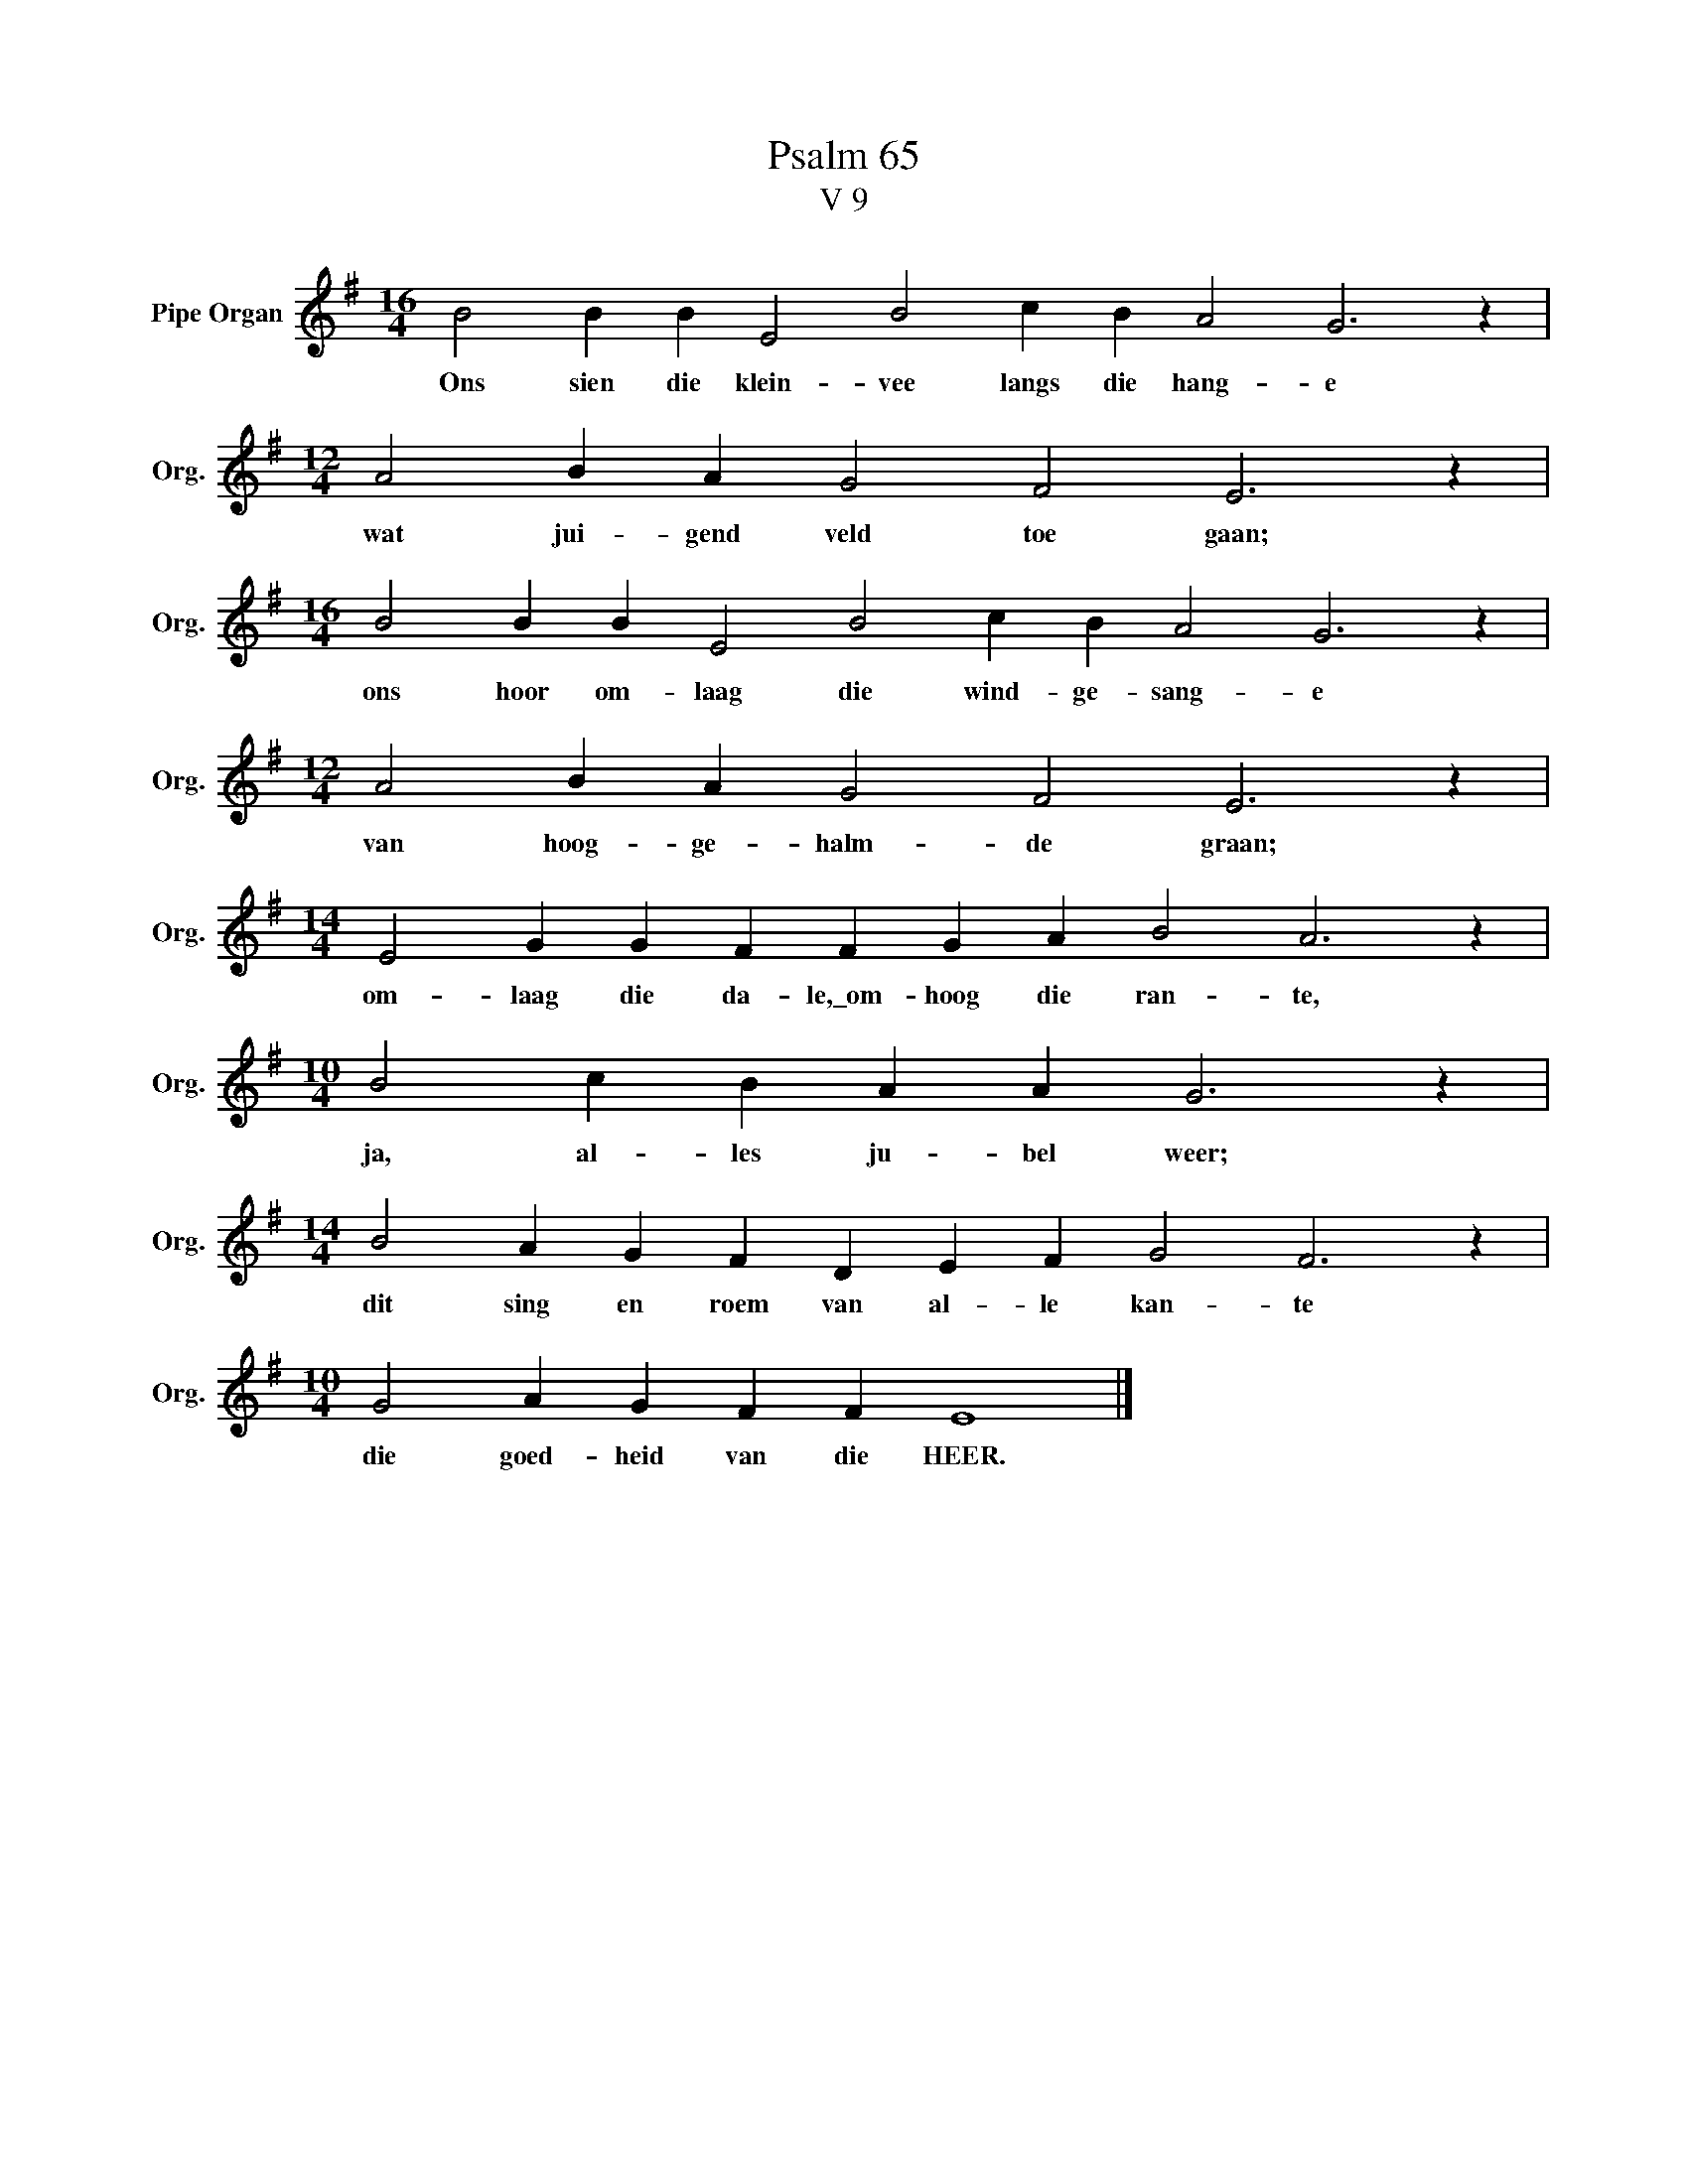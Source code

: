 X:1
T:Psalm 65
T:V 9
L:1/4
M:16/4
I:linebreak $
K:G
V:1 treble nm="Pipe Organ" snm="Org."
V:1
 B2 B B E2 B2 c B A2 G3 z |$[M:12/4] A2 B A G2 F2 E3 z |$[M:16/4] B2 B B E2 B2 c B A2 G3 z |$ %3
w: Ons sien die klein- vee langs die hang- e|wat jui- gend veld toe gaan;|ons hoor om- laag die wind- ge- sang- e|
[M:12/4] A2 B A G2 F2 E3 z |$[M:14/4] E2 G G F F G A B2 A3 z |$[M:10/4] B2 c B A A G3 z |$ %6
w: van hoog- ge- halm- de graan;|om- laag die da- le,\_om- hoog die ran- te,|ja, al- les ju- bel weer;|
[M:14/4] B2 A G F D E F G2 F3 z |$[M:10/4] G2 A G F F E4 |] %8
w: dit sing en roem van al- le kan- te|die goed- heid van die HEER.|


